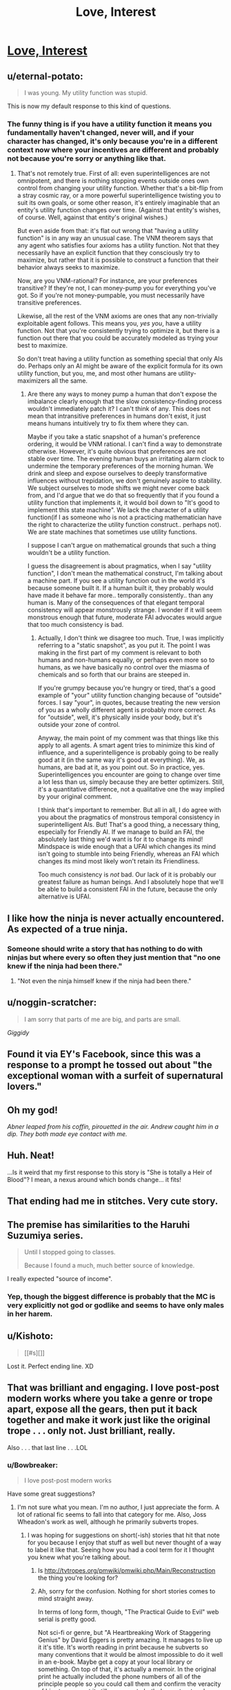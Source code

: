 #+TITLE: Love, Interest

* [[http://justisdevan.tumblr.com/post/161646944789/love-interest][Love, Interest]]
:PROPERTIES:
:Author: Aretii
:Score: 94
:DateUnix: 1497101335.0
:DateShort: 2017-Jun-10
:END:

** u/eternal-potato:
#+begin_quote
  I was young. My utility function was stupid.
#+end_quote

This is now my default response to this kind of questions.
:PROPERTIES:
:Author: eternal-potato
:Score: 44
:DateUnix: 1497111408.0
:DateShort: 2017-Jun-10
:END:

*** The funny thing is if you have a utility function it means you fundamentally haven't changed, never will, and if your character has changed, it's only because you're in a different context now where your incentives are different and probably not because you're sorry or anything like that.
:PROPERTIES:
:Author: IWantUsToMerge
:Score: 2
:DateUnix: 1497183799.0
:DateShort: 2017-Jun-11
:END:

**** That's not remotely true. First of all: even superintelligences are not omnipotent, and there is nothing stopping events outside ones own control from changing your utility function. Whether that's a bit-flip from a stray cosmic ray, or a more powerful superintelligence twisting you to suit its own goals, or some other reason, it's entirely imaginable that an entity's utility function changes over time. (Against that entity's wishes, of course. Well, against that entity's original wishes.)

But even aside from that: it's flat out wrong that "having a utility function" is in any way an unusual case. The VNM theorem says that any agent who satisfies four axioms has a utility function. Not that they necessarily have an explicit function that they consciously try to maximize, but rather that it is possible to construct a function that their behavior always seeks to maximize.

Now, are you VNM-rational? For instance, are your preferences transitive? If they're not, I can money-pump you for everything you've got. So if you're not money-pumpable, you must necessarily have transitive preferences.

Likewise, all the rest of the VNM axioms are ones that any non-trivially exploitable agent follows. This means you, /yes you/, have a utility function. Not that you're consistently trying to optimize it, but there is a function out there that you could be accurately modeled as trying your best to maximize.

So don't treat having a utility function as something special that only AIs do. Perhaps only an AI might be aware of the explicit formula for its own utility function, but you, me, and most other humans are utility-maximizers all the same.
:PROPERTIES:
:Author: Lord_Drol
:Score: 6
:DateUnix: 1497462114.0
:DateShort: 2017-Jun-14
:END:

***** Are there any ways to money pump a human that don't expose the imbalance clearly enough that the slow consistency-finding process wouldn't immediately patch it? I can't think of any. This does not mean that intransitive preferences in humans don't exist, it just means humans intuitively try to fix them where they can.

Maybe if you take a static snapshot of a human's preference ordering, it would be VNM rational. I can't find a way to demonstrate otherwise. However, it's quite obvious that preferences are not stable over time. The evening human buys an irritating alarm clock to undermine the temporary preferences of the morning human. We drink and sleep and expose ourselves to deeply transformative influences without trepidation, we don't genuinely aspire to stability. We subject ourselves to mode shifts we might never come back from, and I'd argue that we do that so frequently that if you found a utility function that implements it, it would boil down to "It's good to implement this state machine". We lack the character of a utility function(if I as someone who is not a practicing mathematician have the right to characterize the utility function construct.. perhaps not). We are state machines that sometimes use utility functions.

I suppose I can't argue on mathematical grounds that such a thing wouldn't be a utility function.

I guess the disagreement is about pragmatics, when I say "utility function", I don't mean the mathematical construct, I'm talking about a machine part. If you see a utility function out in the world it's because someone built it. If a human built it, they probably would have made it behave far more.. temporally consistently.. than any human is. Many of the consequences of that elegant temporal consistency will appear monstrously strange. I wonder if it will seem monstrous enough that future, moderate FAI advocates would argue that too much consistency is bad.
:PROPERTIES:
:Author: IWantUsToMerge
:Score: 2
:DateUnix: 1497625113.0
:DateShort: 2017-Jun-16
:END:

****** Actually, I don't think we disagree too much. True, I was implicitly referring to a "static snapshot", as you put it. The point I was making in the first part of my comment is relevant to both humans and non-humans equally, or perhaps even more so to humans, as we have basically no control over the miasma of chemicals and so forth that our brains are steeped in.

If you're grumpy because you're hungry or tired, that's a good example of "your" utility function changing because of "outside" forces. I say "your", in quotes, because treating the new version of you as a wholly different agent is probably more correct. As for "outside", well, it's physically inside your body, but it's outside your zone of control.

Anyway, the main point of my comment was that things like this apply to all agents. A smart agent tries to minimize this kind of influence, and a superintelligence is probably going to be really good at it (in the same way it's good at everything). We, as humans, are bad at it, as you point out. So in practice, yes. Superintelligences you encounter are going to change over time a lot less than us, simply because they are better optimizers. Still, it's a quantitative difference, not a qualitative one the way implied by your original comment.

I think that's important to remember. But all in all, I do agree with you about the pragmatics of monstrous temporal consistency in superintelligent AIs. But! That's a good thing, a necessary thing, especially for Friendly AI. If we manage to build an FAI, the absolutely last thing we'd want is for it to change its mind! Mindspace is wide enough that a UFAI which changes its mind isn't going to stumble into being Friendly, whereas an FAI which changes its mind most likely won't retain its Friendliness.

Too much consistency is /not/ bad. Our lack of it is probably our greatest failure as human beings. And I absolutely hope that we'll be able to build a consistent FAI in the future, because the only alternative is UFAI.
:PROPERTIES:
:Author: Lord_Drol
:Score: 1
:DateUnix: 1497870841.0
:DateShort: 2017-Jun-19
:END:


** I like how the ninja is never actually encountered. As expected of a true ninja.
:PROPERTIES:
:Author: KingMako
:Score: 37
:DateUnix: 1497109399.0
:DateShort: 2017-Jun-10
:END:

*** Someone should write a story that has nothing to do with ninjas but where every so often they just mention that "no one knew if the ninja had been there."
:PROPERTIES:
:Author: TheAtomicOption
:Score: 24
:DateUnix: 1497113777.0
:DateShort: 2017-Jun-10
:END:

**** "Not even the ninja himself knew if the ninja had been there."
:PROPERTIES:
:Author: 696e6372656469626c65
:Score: 3
:DateUnix: 1497210733.0
:DateShort: 2017-Jun-12
:END:


** u/noggin-scratcher:
#+begin_quote
  I am sorry that parts of me are big, and parts are small.
#+end_quote

/Giggidy/
:PROPERTIES:
:Author: noggin-scratcher
:Score: 18
:DateUnix: 1497107851.0
:DateShort: 2017-Jun-10
:END:


** Found it via EY's Facebook, since this was a response to a prompt he tossed out about "the exceptional woman with a surfeit of supernatural lovers."
:PROPERTIES:
:Author: Aretii
:Score: 16
:DateUnix: 1497101441.0
:DateShort: 2017-Jun-10
:END:


** Oh my god!

/Abner leaped from his coffin, pirouetted in the air. Andrew caught him in a dip. They both made eye contact with me./
:PROPERTIES:
:Author: embrodski
:Score: 16
:DateUnix: 1497108346.0
:DateShort: 2017-Jun-10
:END:


** Huh. Neat!

...Is it weird that my first response to this story is "She is totally a Heir of Blood"? I mean, a nexus around which bonds change... it fits!
:PROPERTIES:
:Author: The_Magus_199
:Score: 11
:DateUnix: 1497113594.0
:DateShort: 2017-Jun-10
:END:


** That ending had me in stitches. Very cute story.
:PROPERTIES:
:Author: GrecklePrime
:Score: 10
:DateUnix: 1497107794.0
:DateShort: 2017-Jun-10
:END:


** The premise has similarities to the Haruhi Suzumiya series.

#+begin_quote
  Until I stopped going to classes.

  Because I found a much, much better source of knowledge.
#+end_quote

I really expected "source of income".
:PROPERTIES:
:Author: Bobertus
:Score: 8
:DateUnix: 1497123260.0
:DateShort: 2017-Jun-11
:END:

*** Yep, though the biggest difference is probably that the MC is very explicitly not god or godlike and seems to have only males in her harem.
:PROPERTIES:
:Author: appropriate-username
:Score: 1
:DateUnix: 1497202610.0
:DateShort: 2017-Jun-11
:END:


** u/Kishoto:
#+begin_quote
  [[#s][]]
#+end_quote

Lost it. Perfect ending line. XD
:PROPERTIES:
:Author: Kishoto
:Score: 6
:DateUnix: 1497140119.0
:DateShort: 2017-Jun-11
:END:


** That was brilliant and engaging. I love post-post modern works where you take a genre or trope apart, expose all the gears, then put it back together and make it work just like the original trope . . . only not. Just brilliant, really.

Also . . . that last line . . .LOL
:PROPERTIES:
:Author: SaintPeter74
:Score: 6
:DateUnix: 1497150424.0
:DateShort: 2017-Jun-11
:END:

*** u/Bowbreaker:
#+begin_quote
  I love post-post modern works
#+end_quote

Have some great suggestions?
:PROPERTIES:
:Author: Bowbreaker
:Score: 1
:DateUnix: 1497174766.0
:DateShort: 2017-Jun-11
:END:

**** I'm not sure what you mean. I'm no author, I just appreciate the form. A lot of rational fic seems to fall into that category for me. Also, Joss Wheadon's work as well, although he primarily subverts tropes.
:PROPERTIES:
:Author: SaintPeter74
:Score: 1
:DateUnix: 1497200662.0
:DateShort: 2017-Jun-11
:END:

***** I was hoping for suggestions on short(-ish) stories that hit that note for you because I enjoy that stuff as well but never thought of a way to label it like that. Seeing how you had a cool term for it I thought you knew what you're talking about.
:PROPERTIES:
:Author: Bowbreaker
:Score: 1
:DateUnix: 1497215821.0
:DateShort: 2017-Jun-12
:END:

****** Is [[http://tvtropes.org/pmwiki/pmwiki.php/Main/Reconstruction]] the thing you're looking for?
:PROPERTIES:
:Author: Aretii
:Score: 1
:DateUnix: 1497217360.0
:DateShort: 2017-Jun-12
:END:


****** Ah, sorry for the confusion. Nothing for short stories comes to mind straight away.

In terms of long form, though, "The Practical Guide to Evil" web serial is pretty good.

Not sci-fi or genre, but "A Heartbreaking Work of Staggering Genius" by David Eggers is pretty amazing. It manages to live up it it's title. It's worth reading in print because he subverts so many conventions that it would be almost impossible to do it well in an e-book. Maybe get a copy at your local library or something. On top of that, it's actually a memoir. In the original print he actually included the phone numbers of all of the principle people so you could call them and confirm the veracity of his story . . . yet it still manages to both deconstruct and reconstruct the memoir.
:PROPERTIES:
:Author: SaintPeter74
:Score: 1
:DateUnix: 1497299197.0
:DateShort: 2017-Jun-13
:END:


** That was nice but you've gotta admit "a flawed fragment of god who loves stories did it" is the strongest possible deus ex machina, perfectly fitted to the task of explaining any nice story.
:PROPERTIES:
:Author: IWantUsToMerge
:Score: 5
:DateUnix: 1497184092.0
:DateShort: 2017-Jun-11
:END:


** I was smiling when I finished it, and I'm still smiling after reading all 13 comments at this point, so I'm pretty sure that I liked it and it's good.
:PROPERTIES:
:Author: mycroftxxx42
:Score: 3
:DateUnix: 1497154100.0
:DateShort: 2017-Jun-11
:END:


** That was quite a nice story. I was smiling almost all the time I was reading, sometimes with sad undertones, but still smiling. And at one point I laughed (the maxed utility function), which is a compliment of sorts.

Thank you for writing this.
:PROPERTIES:
:Author: Laborbuch
:Score: 1
:DateUnix: 1497188140.0
:DateShort: 2017-Jun-11
:END:

*** Wasn't me wasn't me wasn't me! I just saw EY link to this on his Facebook, had a similar reaction, and then noticed it hadn't been posted here.
:PROPERTIES:
:Author: Aretii
:Score: 3
:DateUnix: 1497188708.0
:DateShort: 2017-Jun-11
:END:

**** Ah, sorry I presumed.

Well, no harm done, just praise falsely attributed :)
:PROPERTIES:
:Author: Laborbuch
:Score: 2
:DateUnix: 1497190929.0
:DateShort: 2017-Jun-11
:END:


** u/Schpwuette:
#+begin_quote
  They'd become friends, finally, and baking united their interests. Creativity. Sin. Fire. Joy.
#+end_quote

Ahahaha! This is like one of those amazing matches that show up in Unsong...
:PROPERTIES:
:Author: Schpwuette
:Score: 1
:DateUnix: 1497460070.0
:DateShort: 2017-Jun-14
:END:


** This was very funny. Dont think this counts as rational fic though does it?
:PROPERTIES:
:Author: Sailor_Vulcan
:Score: 1
:DateUnix: 1497132883.0
:DateShort: 2017-Jun-11
:END:

*** *makes ehhhhh noise while waggling hand*

I see your point, but I felt that it fell close enough to the conceptual cluster to be worth posting here. Much like Unsong, it doesn't /really/ meet the sidebar definition, but it has broad aesthetic similarities, makes use of setting elements rationalfic readers will find appealing, and, possibly most baldly, their existence is linked to persons of interest to the rationalfic community.
:PROPERTIES:
:Author: Aretii
:Score: 5
:DateUnix: 1497138128.0
:DateShort: 2017-Jun-11
:END:

**** I agree. Not rational. Totally belongs here anyway.
:PROPERTIES:
:Author: mcherm
:Score: 2
:DateUnix: 1497181134.0
:DateShort: 2017-Jun-11
:END:


**** u/appropriate-username:
#+begin_quote
  their existence is linked to persons of interest to the rationalfic community.
#+end_quote

Yeah I think things related to the rational community can be posted here even if they're not rational themselves, so long as they're not actually tagged as [rt] in the title. If it's not tagged, I have no expectations of reading something rational and I don't think anybody else should either.
:PROPERTIES:
:Author: appropriate-username
:Score: 2
:DateUnix: 1497202778.0
:DateShort: 2017-Jun-11
:END:
